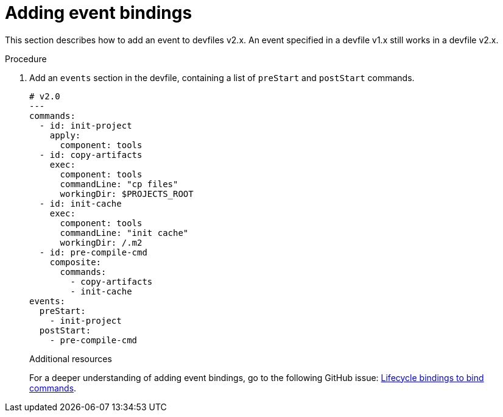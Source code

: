 [id="proc_adding-event-bindings_{context}"]
= Adding event bindings

[role="_abstract"]
This section describes how to add an event to devfiles v2.x. An event specified in a devfile v1.x still works in a devfile v2.x.

.Procedure

. Add an `events` section in the devfile, containing a list of `preStart` and `postStart` commands.
+
====
[source,yaml]
----
# v2.0
---
commands:
  - id: init-project
    apply:
      component: tools
  - id: copy-artifacts
    exec:
      component: tools
      commandLine: "cp files"
      workingDir: $PROJECTS_ROOT
  - id: init-cache
    exec:
      component: tools
      commandLine: "init cache"
      workingDir: /.m2
  - id: pre-compile-cmd
    composite:
      commands:
        - copy-artifacts
        - init-cache
events:
  preStart:
    - init-project
  postStart:
    - pre-compile-cmd
----
====
+
[role="_additional-resources"]
.Additional resources

For a deeper understanding of adding event bindings, go to the following GitHub issue: link:https://github.com/devfile/api/issues/32[Lifecycle bindings to bind commands]. 
